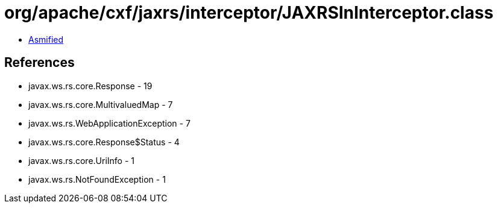 = org/apache/cxf/jaxrs/interceptor/JAXRSInInterceptor.class

 - link:JAXRSInInterceptor-asmified.java[Asmified]

== References

 - javax.ws.rs.core.Response - 19
 - javax.ws.rs.core.MultivaluedMap - 7
 - javax.ws.rs.WebApplicationException - 7
 - javax.ws.rs.core.Response$Status - 4
 - javax.ws.rs.core.UriInfo - 1
 - javax.ws.rs.NotFoundException - 1

